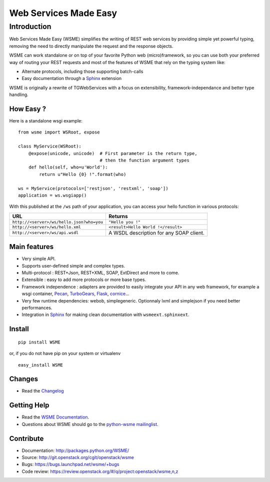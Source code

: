 Web Services Made Easy
======================

Introduction
------------

Web Services Made Easy (WSME) simplifies the writing of REST web services
by providing simple yet powerful typing, removing the need to directly
manipulate the request and the response objects.

WSME can work standalone or on top of your favorite Python web
(micro)framework, so you can use both your preferred way of routing your REST
requests and most of the features of WSME that rely on the typing system like:

-   Alternate protocols, including those supporting batch-calls
-   Easy documentation through a Sphinx_ extension

WSME is originally a rewrite of TGWebServices
with a focus on extensibility, framework-independance and better type handling.

How Easy ?
~~~~~~~~~~

Here is a standalone wsgi example::

    from wsme import WSRoot, expose

    class MyService(WSRoot):
        @expose(unicode, unicode)  # First parameter is the return type,
                                   # then the function argument types
        def hello(self, who=u'World'):
            return u"Hello {0} !".format(who)

    ws = MyService(protocols=['restjson', 'restxml', 'soap'])
    application = ws.wsgiapp()

With this published at the ``/ws`` path of your application, you can access
your hello function in various protocols:

.. list-table::
    :header-rows: 1

    * - URL
      - Returns

    * - ``http://<server>/ws/hello.json?who=you``
      - ``"Hello you !"``

    * - ``http://<server>/ws/hello.xml``
      - ``<result>Hello World !</result>``

    * - ``http://<server>/ws/api.wsdl``
      - A WSDL description for any SOAP client.


Main features
~~~~~~~~~~~~~

-   Very simple API.
-   Supports user-defined simple and complex types.
-   Multi-protocol : REST+Json, REST+XML, SOAP, ExtDirect and more to come.
-   Extensible : easy to add more protocols or more base types.
-   Framework independence : adapters are provided to easily integrate
    your API in any web framework, for example a wsgi container,
    Pecan_, TurboGears_, Flask_, cornice_...
-   Very few runtime dependencies: webob, simplegeneric. Optionnaly lxml and
    simplejson if you need better performances.
-   Integration in `Sphinx`_ for making clean documentation with
    ``wsmeext.sphinxext``.

.. _Pecan: http://pecanpy.org/
.. _TurboGears: http://www.turbogears.org/
.. _Flask: http://flask.pocoo.org/
.. _cornice: http://pypi.python.org/pypi/cornice

Install
~~~~~~~

::

    pip install WSME

or, if you do not have pip on your system or virtualenv

::

    easy_install WSME

Changes
~~~~~~~

-   Read the `Changelog`_

Getting Help
~~~~~~~~~~~~

-   Read the `WSME Documentation`_.
-   Questions about WSME should go to the `python-wsme mailinglist`_.

Contribute
~~~~~~~~~~

* Documentation: http://packages.python.org/WSME/
* Source: http://git.openstack.org/cgit/openstack/wsme
* Bugs: https://bugs.launchpad.net/wsme/+bugs
* Code review: https://review.openstack.org/#/q/project:openstack/wsme,n,z

.. _Changelog: http://packages.python.org/WSME/changes.html
.. _python-wsme mailinglist: http://groups.google.com/group/python-wsme
.. _WSME Documentation: http://packages.python.org/WSME/
.. _WSME issue tracker: https://bugs.launchpad.net/wsme/+bugs
.. _Sphinx: http://sphinx.pocoo.org/



